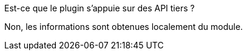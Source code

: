 [panel,primary]
.Est-ce que le plugin s'appuie sur des API tiers ?
--
Non, les informations sont obtenues localement du module.
--

